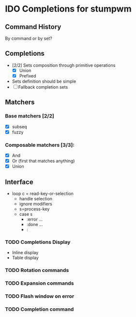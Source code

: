 * IDO Completions for stumpwm
** Command History
   By command or by set?
** Completions
   - [2/2] Sets composition through primitive operations
     - [X] Union
     - [X] Prefixed 
   - Sets definition should be simple
   - [ ] Fallback completion sets 
** Matchers
*** Base matchers [2/2]
    - [X] subseq
    - [X] fuzzy
*** Composable matchers [3/3]:
    - [X] And
    - [X] Or (first that matches anything)
    - [X] Union
	  
** Interface 
   - loop
     c = read-key-or-selection
     - handle selection
     - ignore modifiers
     - s=process-key
     - case s
       - :error ...
       - :done ...
       - :
*** TODO Completions Display 
    - Inline display
    - Table display
*** TODO Rotation commands
*** TODO Expansion commands
*** TODO Flash window on error
*** TODO Completion command

